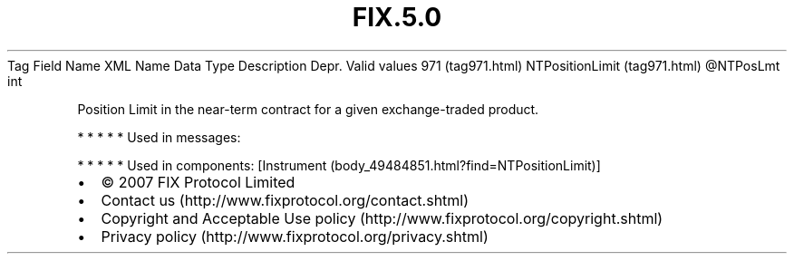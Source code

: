 .TH FIX.5.0 "" "" "Tag #971"
Tag
Field Name
XML Name
Data Type
Description
Depr.
Valid values
971 (tag971.html)
NTPositionLimit (tag971.html)
\@NTPosLmt
int
.PP
Position Limit in the near-term contract for a given
exchange-traded product.
.PP
   *   *   *   *   *
Used in messages:
.PP
   *   *   *   *   *
Used in components:
[Instrument (body_49484851.html?find=NTPositionLimit)]

.PD 0
.P
.PD

.PP
.PP
.IP \[bu] 2
© 2007 FIX Protocol Limited
.IP \[bu] 2
Contact us (http://www.fixprotocol.org/contact.shtml)
.IP \[bu] 2
Copyright and Acceptable Use policy (http://www.fixprotocol.org/copyright.shtml)
.IP \[bu] 2
Privacy policy (http://www.fixprotocol.org/privacy.shtml)
